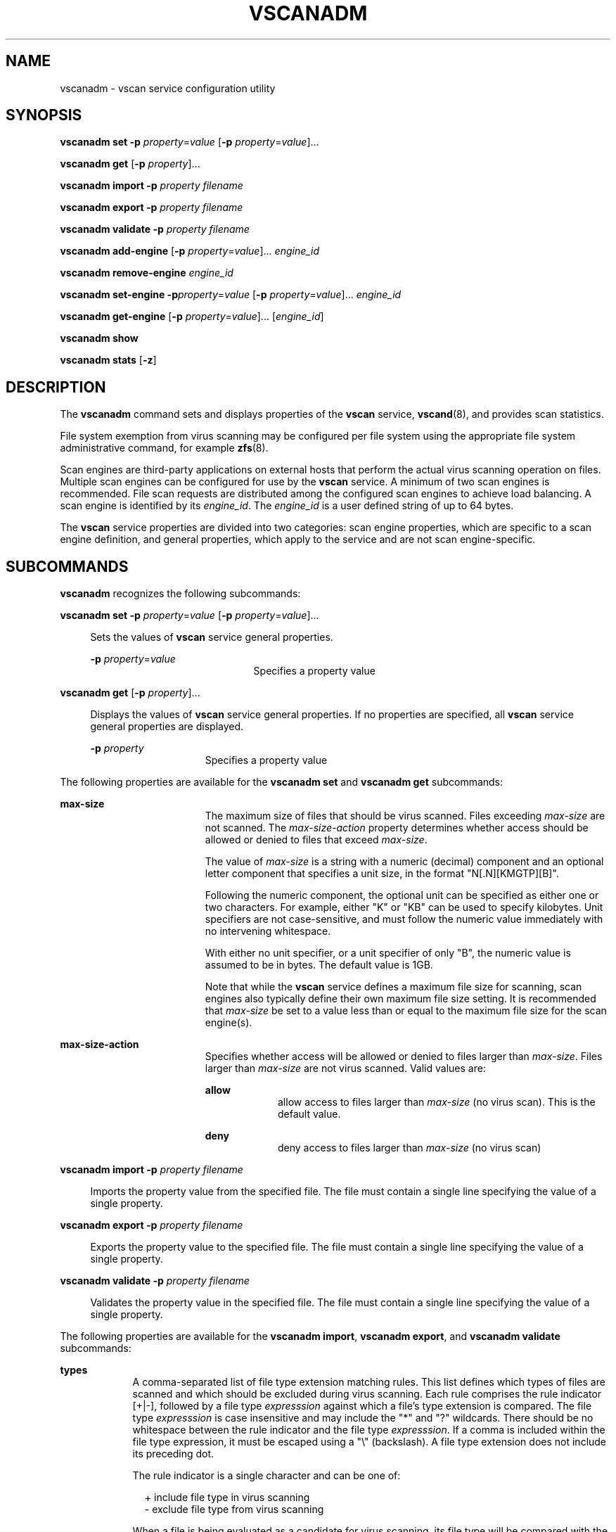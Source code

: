 '\" te
.\" Copyright (c) 2007 Sun Microsystems, Inc. All Rights Reserved.
.\" The contents of this file are subject to the terms of the Common Development and Distribution License (the "License"). You may not use this file except in compliance with the License.
.\" You can obtain a copy of the license at usr/src/OPENSOLARIS.LICENSE or http://www.opensolaris.org/os/licensing. See the License for the specific language governing permissions and limitations under the License.
.\" When distributing Covered Code, include this CDDL HEADER in each file and include the License file at usr/src/OPENSOLARIS.LICENSE. If applicable, add the following below this CDDL HEADER, with the fields enclosed by brackets "[]" replaced with your own identifying information: Portions Copyright [yyyy] [name of copyright owner]
.TH VSCANADM 8 "Jul 7, 2009"
.SH NAME
vscanadm \- vscan service configuration utility
.SH SYNOPSIS
.LP
.nf
\fBvscanadm\fR \fBset\fR \fB-p\fR \fIproperty\fR=\fIvalue\fR [\fB-p\fR \fIproperty\fR=\fIvalue\fR]...
.fi

.LP
.nf
\fBvscanadm\fR \fBget\fR [\fB-p\fR \fIproperty\fR]...
.fi

.LP
.nf
\fBvscanadm\fR \fBimport\fR \fB-p\fR \fIproperty\fR \fIfilename\fR
.fi

.LP
.nf
\fBvscanadm\fR \fBexport\fR \fB-p\fR \fIproperty\fR \fIfilename\fR
.fi

.LP
.nf
\fBvscanadm\fR \fBvalidate\fR \fB-p\fR \fIproperty\fR \fIfilename\fR
.fi

.LP
.nf
\fBvscanadm\fR \fBadd-engine\fR [\fB-p\fR \fIproperty\fR=\fIvalue\fR]... \fIengine_id\fR
.fi

.LP
.nf
\fBvscanadm\fR \fBremove-engine\fR \fIengine_id\fR
.fi

.LP
.nf
\fBvscanadm\fR \fBset-engine\fR \fB-p\fR\fIproperty\fR=\fIvalue\fR [\fB-p\fR \fIproperty\fR=\fIvalue\fR]... \fIengine_id\fR
.fi

.LP
.nf
\fBvscanadm\fR \fBget-engine\fR [\fB-p\fR \fIproperty\fR=\fIvalue\fR]... [\fIengine_id\fR]
.fi

.LP
.nf
\fBvscanadm\fR \fBshow\fR
.fi

.LP
.nf
\fBvscanadm\fR \fBstats\fR [\fB-z\fR]
.fi

.SH DESCRIPTION
.sp
.LP
The \fBvscanadm\fR command sets and displays properties of the \fBvscan\fR
service, \fBvscand\fR(8), and provides scan statistics.
.sp
.LP
File system exemption from virus scanning may be configured per file system
using the appropriate file system administrative command, for example
\fBzfs\fR(8).
.sp
.LP
Scan engines are third-party applications on external hosts that perform the
actual virus scanning operation on files. Multiple scan engines can be
configured for use by the \fBvscan\fR service. A minimum of two scan engines is
recommended. File scan requests are distributed among the configured scan
engines to achieve load balancing. A scan engine is identified by its
\fIengine_id\fR. The \fIengine_id\fR is a user defined string of up to 64
bytes.
.sp
.LP
The \fBvscan\fR service properties are divided into two categories: scan engine
properties, which are specific to a scan engine definition, and general
properties, which apply to the service and are not scan engine-specific.
.SH SUBCOMMANDS
.sp
.LP
\fBvscanadm\fR recognizes the following subcommands:
.sp
.ne 2
.na
\fB\fBvscanadm set\fR \fB-p\fR \fIproperty\fR=\fIvalue\fR [\fB-p\fR
\fIproperty\fR=\fIvalue\fR]...\fR
.ad
.sp .6
.RS 4n
Sets the values of \fBvscan\fR service general properties.
.sp
.ne 2
.na
\fB\fB-p\fR \fIproperty\fR=\fIvalue\fR\fR
.ad
.RS 21n
Specifies a property value
.RE

.RE

.sp
.ne 2
.na
\fB\fBvscanadm get\fR [\fB-p\fR \fIproperty\fR]...\fR
.ad
.sp .6
.RS 4n
Displays the values of \fBvscan\fR service general properties. If no properties
are specified, all \fBvscan\fR service general properties are displayed.
.sp
.ne 2
.na
\fB\fB-p\fR \fIproperty\fR\fR
.ad
.RS 15n
Specifies a property value
.RE

.RE

.sp
.LP
The following properties are available for the \fBvscanadm set\fR and
\fBvscanadm get\fR subcommands:
.sp
.ne 2
.na
\fB\fBmax-size\fR\fR
.ad
.RS 19n
The maximum size of files that should be virus scanned. Files exceeding
\fImax-size\fR are not scanned. The \fImax-size-action\fR property determines
whether access should be allowed or denied to files that exceed \fImax-size\fR.
.sp
The value of \fImax-size\fR is a string with a numeric (decimal) component and
an optional letter component that specifies a unit size, in the format
"N[.N][KMGTP][B]".
.sp
Following the numeric component, the optional unit can be specified as either
one or two characters. For example, either "K" or "KB" can be used to specify
kilobytes. Unit specifiers are not case-sensitive, and must follow the numeric
value immediately with no intervening whitespace.
.sp
With either no unit specifier, or a unit specifier of only "B", the numeric
value is assumed to be in bytes. The default value is 1GB.
.sp
Note that while the \fBvscan\fR service defines a maximum file size for
scanning, scan engines also typically define their own maximum file size
setting. It is recommended that \fImax-size\fR be set to a value less than or
equal to the maximum file size for the scan engine(s).
.RE

.sp
.ne 2
.na
\fB\fBmax-size-action\fR\fR
.ad
.RS 19n
Specifies whether access will be allowed or denied to files larger than
\fImax-size\fR. Files larger than \fImax-size\fR are not virus scanned. Valid
values are:
.sp
.ne 2
.na
\fBallow\fR
.ad
.RS 9n
allow access to files larger than \fImax-size\fR (no virus scan). This is the
default value.
.RE

.sp
.ne 2
.na
\fBdeny\fR
.ad
.RS 9n
deny access to files larger than \fImax-size\fR (no virus scan)
.RE

.RE

.sp
.ne 2
.na
\fB\fBvscanadm import\fR \fB-p\fR \fIproperty\fR \fIfilename\fR\fR
.ad
.sp .6
.RS 4n
Imports the property value from the specified file. The file must contain a
single line specifying the value of a single property.
.RE

.sp
.ne 2
.na
\fB\fBvscanadm export\fR \fB-p\fR \fIproperty\fR \fIfilename\fR\fR
.ad
.sp .6
.RS 4n
Exports the property value to the specified file. The file must contain a
single line specifying the value of a single property.
.RE

.sp
.ne 2
.na
\fB\fBvscanadm validate\fR \fB-p\fR \fIproperty\fR \fIfilename\fR\fR
.ad
.sp .6
.RS 4n
Validates the property value in the specified file. The file must contain a
single line specifying the value of a single property.
.RE

.sp
.LP
The following properties are available for the \fBvscanadm import\fR,
\fBvscanadm export\fR, and \fBvscanadm validate\fR subcommands:
.sp
.ne 2
.na
\fB\fBtypes\fR\fR
.ad
.RS 9n
A comma-separated list of file type extension matching rules. This list defines
which types of files are scanned and which should be excluded during virus
scanning. Each rule comprises the rule indicator [+|-], followed by a file type
\fIexpresssion\fR against which a file's type extension is compared. The file
type \fIexpresssion\fR is case insensitive and may include the "*" and "?"
wildcards. There should be no whitespace between the rule indicator and the
file type \fIexpresssion\fR. If a comma is included within the file type
expression, it must be escaped using a "\e" (backslash). A file type extension
does not include its preceding dot.
.sp
The rule indicator is a single character and can be one of:
.sp
.in +2
.nf
+ include file type in virus scanning
- exclude file type from virus scanning
.fi
.in -2
.sp

When a file is being evaluated as a candidate for virus scanning, its file type
will be compared with the rules defined in types. The first rule matched will
be applied. If no match is found, the file will be virus scanned. The total
length of the types string can not exceed 4096 bytes. The default content of
the types list is "+*".
.RE

.sp
.ne 2
.na
\fB\fBvscanadm add-engine\fR [\fB-p\fR \fIproperty\fR=\fIvalue\fR]...
\fIengine_id\fR\fR
.ad
.sp .6
.RS 4n
Adds a new scan engine identified by \fIengine_id\fR. The default values are
used for any scan engine properties that are not specified. The hostname
defaults to the \fIengine_id\fR.
.sp
.ne 2
.na
\fB\fB-p\fR \fIproperty\fR=\fIvalue\fR\fR
.ad
.RS 21n
Specifies a property value
.RE

.RE

.sp
.ne 2
.na
\fB\fBvscanadm remove-engine\fR \fIengine_id\fR\fR
.ad
.sp .6
.RS 4n
Remove scan engine identified by \fIengine_id\fR, removing all of its
configuration property values.
.RE

.sp
.ne 2
.na
\fB\fBvscanadm set-engine\fR \fB-p\fR\fIproperty\fR=\fIvalue\fR [\fB-p\fR
\fIproperty\fR=\fIvalue\fR]... \fIengine_id\fR\fR
.ad
.sp .6
.RS 4n
Creates or updates the configuration property values for the scan engine
identified by \fIengine_id\fR.
.sp
.ne 2
.na
\fB\fB-p\fR \fIproperty\fR=\fIvalue\fR\fR
.ad
.RS 21n
Specifies a property value
.RE

.RE

.sp
.ne 2
.na
\fB\fBvscanadm get-engine\fR [\fB-p\fR \fIproperty\fR=\fIvalue\fR]...
[\fIengine_id\fR]\fR
.ad
.sp .6
.RS 4n
Displays the values of the specified scan engine properties for the scan engine
identified by \fIengine_id\fR. If no \fIengine_id\fR is specified, this
subcommand displays the specified scan engine property values for all
configured scan engines. If no properties are specified, this subcommand
displays all \fBvscan\fR service scan engine properties.
.sp
.ne 2
.na
\fB\fB-p\fR \fIproperty\fR=\fIvalue\fR\fR
.ad
.RS 21n
Specifies a property value
.RE

.RE

.sp
.LP
The following properties are available for the \fBvscanadm add-engine\fR,
\fBvscanadm remove-engine\fR, \fBvscanadm set-engine\fR, and \fBvscanadm
get-engine\fR subcommands:
.sp
.ne 2
.na
\fB\fBenable\fR\fR
.ad
.RS 18n
Specifies whether the scan engine is enabled or disabled. Valid values are "on"
(enabled) and "off" (disabled). The default is "on" (enabled). A scan engine
cannot be enabled if its host property is invalid.
.RE

.sp
.ne 2
.na
\fB\fBhost\fR\fR
.ad
.RS 18n
Hostname or \fBIPv4\fR format \fBIP\fR address of the scan engine.
.RE

.sp
.ne 2
.na
\fB\fBport\fR\fR
.ad
.RS 18n
\fBICAP\fR port number of the scan engine. The numeric value ranges from 0 to
65535. The default \fBICAP\fR port is 1344.
.RE

.sp
.ne 2
.na
\fB\fBmax-connection\fR\fR
.ad
.RS 18n
The maximum number of concurrent connections that may be established with a
scan engine. The numeric value ranges from 1 to 512. This property defaults to
8.
.RE

.sp
.ne 2
.na
\fB\fBvscanadm show\fR\fR
.ad
.RS 23n
Displays the values of all \fBvscan\fR service general properties and scan
engine properties.
.RE

.sp
.ne 2
.na
\fB\fBvscanadm stats\fR [\fB-z\fR]\fR
.ad
.RS 23n
Displays or resets the following \fBvscan\fR service statistics:
.RS +4
.TP
.ie t \(bu
.el o
number of files scanned
.RE
.RS +4
.TP
.ie t \(bu
.el o
number of infected files
.RE
.RS +4
.TP
.ie t \(bu
.el o
number of failed scan requests
.RE
.RS +4
.TP
.ie t \(bu
.el o
scan errors (including a per scan engine error count)
.RE
.sp
.ne 2
.na
\fB\fB-z\fR\fR
.ad
.RS 6n
Resets \fBvscan\fR service statistics counters to zero
.RE

.RE

.SH EXAMPLES
.LP
\fBExample 1 \fRSetting the Maximum Size Limit
.sp
.LP
To set the maximum size limit for files to be virus scanned to 128 megabytes,
enter

.sp
.in +2
.nf
# vscanadm set -p max-size=128M
.fi
.in -2
.sp

.LP
\fBExample 2 \fRAllowing Access to Files
.sp
.LP
To allow access to files exceeding the maximum file size, enter

.sp
.in +2
.nf
# vscanadm set -p max-size-action=allow
.fi
.in -2
.sp

.LP
\fBExample 3 \fRSetting File Types
.sp
.LP
To set the types so that only files of type "odt", "exe" and "jpg" are virus
scanned, enter

.sp
.in +2
.nf
# vscanadm set -p types=+odt,+exe,+jpg,-*
.fi
.in -2
.sp

.sp
.LP
To set the types so that all file types except "doc" are virus scanned, enter

.sp
.in +2
.nf
# vscanadm set -p types=-doc,+*
.fi
.in -2
.sp

.LP
\fBExample 4 \fRDisplaying the File Types List
.sp
.LP
To display the file types list, enter

.sp
.in +2
.nf
# vscanadm get -p types
.fi
.in -2
.sp

.LP
\fBExample 5 \fRAdding the Scan Engine
.sp
.LP
To add the scan engine "\fBmy_eng\fR" using the default values, enter

.sp
.in +2
.nf
# vscanadm add-engine my_eng
.fi
.in -2
.sp

.LP
\fBExample 6 \fRDisabling the Scan Engine
.sp
.LP
To disable the scan engine "\fBmy_eng\fR", enter

.sp
.in +2
.nf
# vscanadm set-engine -p enable=off my_eng
.fi
.in -2
.sp

.LP
\fBExample 7 \fRDisplaying Scan Engine Properties
.sp
.LP
To display the properties of the scan engine "\fBmy_eng\fR", enter

.sp
.in +2
.nf
# vscanadm get-engine my_eng
.fi
.in -2
.sp

.LP
\fBExample 8 \fRRemoving Scan Engine
.sp
.LP
To remove the scan engine "\fBmy_eng\fR", enter

.sp
.in +2
.nf
# vscanadm remove-engine my_eng
.fi
.in -2
.sp

.LP
\fBExample 9 \fRDisplaying Vscan Service General and Scan Engine Properties
.sp
.LP
To Display all vscan service general properties and scan engine properties,
enter

.sp
.in +2
.nf
# vscanadm show
.fi
.in -2
.sp

.SH EXIT STATUS
.sp
.LP
The following exit values are returned:
.sp
.ne 2
.na
\fB\fB0\fR\fR
.ad
.RS 12n
Successful completion.
.RE

.sp
.ne 2
.na
\fB\fBnon-zero\fR\fR
.ad
.RS 12n
An error occurred.
.RE

.SH ATTRIBUTES
.sp
.LP
See \fBattributes\fR(5) for descriptions of the following attributes:
.sp

.sp
.TS
box;
c | c
l | l .
ATTRIBUTE TYPE	ATTRIBUTE VALUE
_
Interface Stability	Uncommitted
_
Utility output format	Not-An-Interface
.TE

.SH SEE ALSO
.sp
.LP
\fBvscand\fR(8), \fBzfs\fR(8), \fBattributes\fR(5), \fBsmf\fR(5)
.SH NOTES
.sp
.LP
All users are permitted to use \fBvscanadm\fR to view \fBvscan\fR properties
and statistics. To set property values or reset statistics, the following
authorizations are required:
.sp
.ne 2
.na
\fB\fBsolaris.smf.value.vscan\fR\fR
.ad
.sp .6
.RS 4n
change the property values or reset statistics
.RE

.sp
.ne 2
.na
\fB\fBsolaris.manage.vscan\fR\fR
.ad
.sp .6
.RS 4n
refresh the service to apply property value changes
.RE

.sp
.LP
To add or remove properties (\fBadd-engine\fR, \fBremove-engine\fR) the
following authorizations are required:
.sp
.ne 2
.na
\fB\fBsolaris.smf.modify.application\fR\fR
.ad
.sp .6
.RS 4n
add or remove property group
.RE

.sp
.ne 2
.na
\fB\fBsolaris.manage.vscan\fR\fR
.ad
.sp .6
.RS 4n
refresh the service to apply property value changes
.RE

.sp
.LP
All of these authorizations are included in the "\fBVSCAN\fR Management"
profile.
